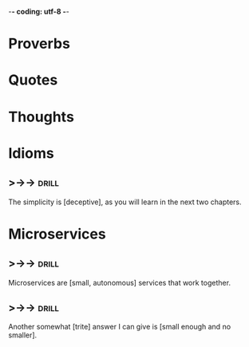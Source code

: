 -*- coding: utf-8 -*-

* Proverbs

* Quotes

* Thoughts

* Idioms
** >->->                                                              :drill:
 The simplicity is [deceptive], as you will learn in the next two
 chapters.
* Microservices
** >->->                                                              :drill:
   SCHEDULED: <2018-05-09 Wed>
   :PROPERTIES:
   :ID:       298d313a-3653-4ff5-89b2-dbde915f7600
   :DRILL_LAST_INTERVAL: 3.86
   :DRILL_REPEATS_SINCE_FAIL: 2
   :DRILL_TOTAL_REPEATS: 2
   :DRILL_FAILURE_COUNT: 1
   :DRILL_AVERAGE_QUALITY: 2.0
   :DRILL_EASE: 2.36
   :DRILL_LAST_QUALITY: 3
   :DRILL_LAST_REVIEWED: [2018-05-05 Sat 10:16]
   :END:
 Microservices are [small, autonomous] services that work together.
** >->->                                                              :drill:
   SCHEDULED: <2018-05-09 Wed>
   :PROPERTIES:
   :ID:       059702b0-014a-4cfa-87a8-e40fe24c4ee4
   :DRILL_LAST_INTERVAL: 3.86
   :DRILL_REPEATS_SINCE_FAIL: 2
   :DRILL_TOTAL_REPEATS: 2
   :DRILL_FAILURE_COUNT: 1
   :DRILL_AVERAGE_QUALITY: 2.0
   :DRILL_EASE: 2.36
   :DRILL_LAST_QUALITY: 3
   :DRILL_LAST_REVIEWED: [2018-05-05 Sat 10:16]
   :END:
 Another somewhat [trite] answer I can give is [small enough and no
 smaller].
